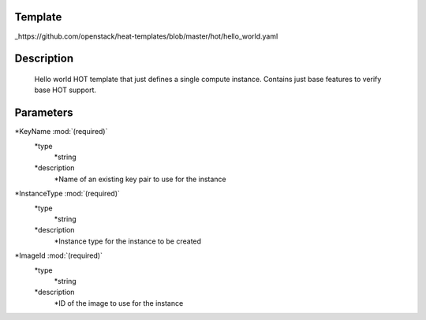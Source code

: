..
      Licensed under the Apache License, Version 2.0 (the "License"); you may
      not use this file except in compliance with the License. You may obtain
      a copy of the License at

          http://www.apache.org/licenses/LICENSE-2.0

      Unless required by applicable law or agreed to in writing, software
      distributed under the License is distributed on an "AS IS" BASIS, WITHOUT
      WARRANTIES OR CONDITIONS OF ANY KIND, either express or implied. See the
      License for the specific language governing permissions and limitations
      under the License.

Template
--------
_https://github.com/openstack/heat-templates/blob/master/hot/hello_world.yaml

Description
-----------
 Hello world HOT template that just defines a single compute instance.
 Contains just base features to verify base HOT support.


Parameters
----------
*KeyName :mod:`(required)`
	*type
		*string
	*description
		*Name of an existing key pair to use for the instance
*InstanceType :mod:`(required)`
	*type
		*string
	*description
		*Instance type for the instance to be created
*ImageId :mod:`(required)`
	*type
		*string
	*description
		*ID of the image to use for the instance